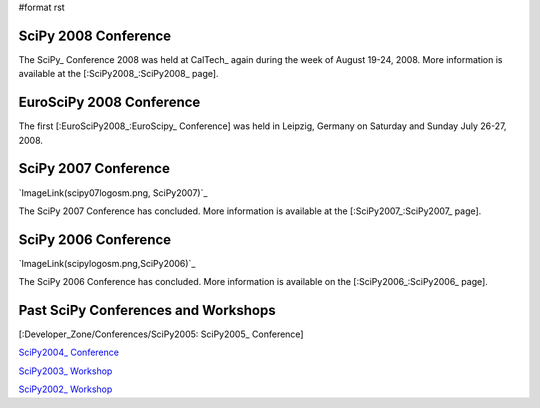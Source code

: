 #format rst

SciPy 2008 Conference
---------------------

The SciPy_ Conference 2008 was held at CalTech_ again during the week of August 19-24, 2008.  More information is available at the [:SciPy2008_:SciPy2008_ page].

EuroSciPy 2008 Conference
-------------------------

The first [:EuroSciPy2008_:EuroScipy_ Conference] was held in Leipzig, Germany on Saturday and Sunday July 26-27, 2008.

SciPy 2007 Conference
---------------------

`ImageLink(scipy07logosm.png, SciPy2007)`_

The SciPy 2007 Conference has concluded.  More information is available at the [:SciPy2007_:SciPy2007_ page].

SciPy 2006 Conference
---------------------

`ImageLink(scipylogosm.png,SciPy2006)`_

The SciPy 2006 Conference has concluded.  More information is available on the [:SciPy2006_:SciPy2006_ page].

Past SciPy Conferences and Workshops
------------------------------------

[:Developer_Zone/Conferences/SciPy2005: SciPy2005_ Conference]

`SciPy2004_ Conference <http://old.scipy.org/wikis/scipy04/>`_

`SciPy2003_ Workshop <http://old.scipy.org/documentation/Workshops/SciPy03/>`_

`SciPy2002_ Workshop <http://old.scipy.org/documentation/Workshops/SciPy02/>`_

